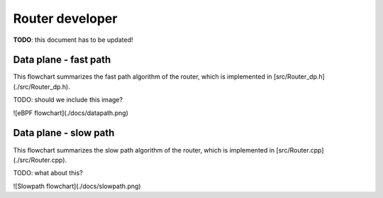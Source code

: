 Router developer
================

**TODO**: this document has to be updated!

Data plane - fast path
----------------------

This flowchart summarizes the fast path algorithm of the router, which is implemented in [src/Router_dp.h](./src/Router_dp.h).

TODO: should we include this image?

![eBPF flowchart](./docs/datapath.png)

Data plane - slow path
----------------------

This flowchart summarizes the slow path algorithm of the router, which is implemented in [src/Router.cpp](./src/Router.cpp).

TODO: what about this?

![Slowpath flowchart](./docs/slowpath.png)